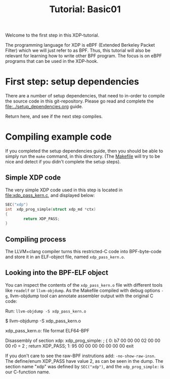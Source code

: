 # -*- fill-column: 76; -*-
#+TITLE: Tutorial: Basic01
#+OPTIONS: ^:nil

Welcome to the first step in this XDP-tutorial.

The programming language for XDP is eBPF (Extended Berkeley Packet Filter) which
we will just refer to as BPF. Thus, this tutorial will also be relevant for
learning how to write other BPF program.  The focus is on eBPF programs
that can be used in the XDP-hook.

* First step: setup dependencies

There are a number of setup dependencies, that need to in-order to compile the
source code in this git-repository. Please go read and complete the
[[file:../setup_dependencies.org]] guide.

Return here, and see if the next step compiles.

* Compiling example code

If you completed the setup dependencies guide, then you should be able to
simply run the =make= command, in this directory. (The [[file:Makefile][Makefile]] will try to
be nice and detect if you didn't complete the setup steps).

** Simple XDP code

The very simple XDP code used in this step is located in
file:xdp_pass_kern.c, and displayed below:

#+begin_src C
SEC("xdp")
int  xdp_prog_simple(struct xdp_md *ctx)
{
        return XDP_PASS;
}
#+end_src

** Compiling process

The LLVM+clang compiler turns this restricted-C code into BPF-byte-code and
store it in an ELF-object file, named =xdp_pass_kern.o=.

** Looking into the BPF-ELF object

You can inspect the contents of the =xdp_pass_kern.o= file with different
tools like =readelf= or =llvm-objdump=. As the Makefile compiled with debug
options =-g=, llvm-objdump tool can annotate assembler output with the
original C code:

Run: =llvm-objdump -S xdp_pass_kern.o=
#+begin_example sh
$ llvm-objdump -S xdp_pass_kern.o 

xdp_pass_kern.o:	file format ELF64-BPF

Disassembly of section xdp:
xdp_prog_simple:
; {
       0:	b7 00 00 00 02 00 00 00 	r0 = 2
; return XDP_PASS;
       1:	95 00 00 00 00 00 00 00 	exit
#+end_example

If you don't care to see the raw-BPF instrutions add: =-no-show-raw-insn=.
The define/enum XDP_PASS have value 2, as can be seen in the dump. The
section name "xdp" was defined by =SEC("xdp")=, and the =xdp_prog_simple:=
is our C-function name.

